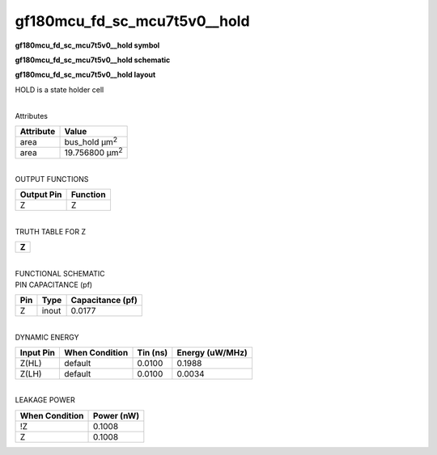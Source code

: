 =======================================
gf180mcu_fd_sc_mcu7t5v0__hold
=======================================

**gf180mcu_fd_sc_mcu7t5v0__hold symbol**

.. image:: gf180mcu_fd_sc_mcu7t5v0__hold.symbol.png
    :alt: gf180mcu_fd_sc_mcu7t5v0__hold symbol

**gf180mcu_fd_sc_mcu7t5v0__hold schematic**

.. image:: gf180mcu_fd_sc_mcu7t5v0__hold.schematic.png
    :alt: gf180mcu_fd_sc_mcu7t5v0__hold schematic

**gf180mcu_fd_sc_mcu7t5v0__hold layout**

.. image:: gf180mcu_fd_sc_mcu7t5v0__hold.layout.png
    :alt: gf180mcu_fd_sc_mcu7t5v0__hold layout



HOLD is a state holder cell

|
| Attributes

============= ======================
**Attribute** **Value**
area          bus_hold µm\ :sup:`2`
area          19.756800 µm\ :sup:`2`
============= ======================

|
| OUTPUT FUNCTIONS

============== ============
**Output Pin** **Function**
Z              Z
============== ============

|
| TRUTH TABLE FOR Z

+-------+
| **Z** |
+-------+

|
| FUNCTIONAL SCHEMATIC

.. image:: gf180mcu_fd_sc_mcu7t5v0__hold.png

| PIN CAPACITANCE (pf)

======= ======== ====================
**Pin** **Type** **Capacitance (pf)**
Z       inout    0.0177
======= ======== ====================

|
| DYNAMIC ENERGY

============= ================== ============ ===================
**Input Pin** **When Condition** **Tin (ns)** **Energy (uW/MHz)**
Z(HL)         default            0.0100       0.1988
Z(LH)         default            0.0100       0.0034
============= ================== ============ ===================

|
| LEAKAGE POWER

================== ==============
**When Condition** **Power (nW)**
!Z                 0.1008
Z                  0.1008
================== ==============

